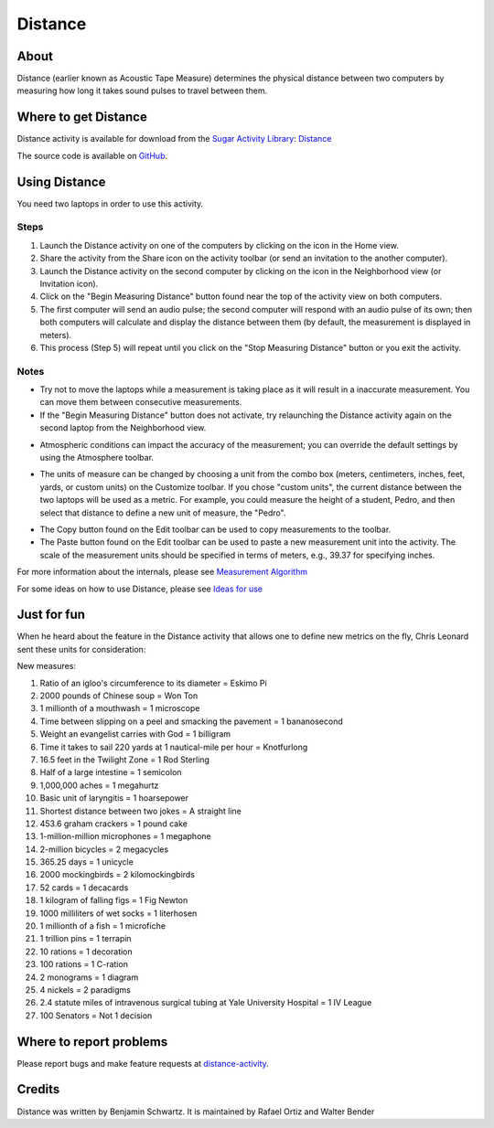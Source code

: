 .. _distance:

========
Distance
========

About
-----

Distance (earlier known as Acoustic Tape Measure) determines the physical distance between two computers by measuring how long it takes sound pulses to travel between them. 

.. image :: ../images/distance_img1.png


Where to get Distance
---------------------

Distance activity is available for download from the `Sugar Activity Library <http://activities.sugarlabs.org>`__: 
`Distance <http://activities.sugarlabs.org/en-US/sugar/addon/4264>`__

The source code is available on `GitHub <https://github.com/sugarlabs/distance-activity>`__.


Using Distance
--------------

You need two laptops in order to use this activity. 

Steps
:::::

1. Launch the Distance activity on one of the computers by clicking on the icon in the Home view. 

2. Share the activity from the Share icon on the activity toolbar (or send an invitation to the another computer).

3. Launch the Distance activity on the second computer by clicking on the icon in the Neighborhood view (or Invitation icon).
    
4. Click on the "Begin Measuring Distance" button found near the top of the activity view on both computers.
    
5. The first computer will send an audio pulse; the second computer will respond with an audio pulse of its own; then both computers will calculate and display the distance between them (by default, the measurement is displayed in meters).
    
6. This process (Step 5) will repeat until you click on the "Stop Measuring Distance" button or you exit the activity.

Notes
:::::

* Try not to move the laptops while a measurement is taking place as it will result in a inaccurate measurement. You can move them between consecutive measurements.

* If the "Begin Measuring Distance" button does not activate, try relaunching the Distance activity again on the second laptop from the Neighborhood view. 

.. image :: ../images/distance_img2.png

* Atmospheric conditions can impact the accuracy of the measurement; you can override the default settings by using the Atmosphere toolbar.

.. image :: ../images/distance_img3.png

* The units of measure can be changed by choosing a unit from the combo box (meters, centimeters, inches, feet, yards, or custom units) on the Customize toolbar. If you chose "custom units", the current distance between the two laptops will be used as a metric. For example, you could measure the height of a student, Pedro, and then select that distance to define a new unit of measure, the "Pedro".

.. image :: ../images/distance_img4.png

* The Copy button found on the Edit toolbar can be used to copy measurements to the toolbar. 

* The Paste button found on the Edit toolbar can be used to paste a new measurement unit into the activity. The scale of the measurement units should be specified in terms of meters, e.g., 39.37 for specifying inches. 


For more information about the internals, please see `Measurement Algorithm <http://wiki.laptop.org/go/Distance#Measurement_Algorithm>`__

For some ideas on how to use Distance, please see `Ideas for use <http://wiki.laptop.org/go/Distance#Ideas_for_use>`__


Just for fun
------------

When he heard about the feature in the Distance activity that allows one to define new metrics on the fly, Chris Leonard sent these units for consideration:

New measures:

1. Ratio of an igloo's circumference to its diameter = Eskimo Pi

2. 2000 pounds of Chinese soup = Won Ton

3. 1 millionth of a mouthwash = 1 microscope

4. Time between slipping on a peel and smacking the pavement = 1 bananosecond

5. Weight an evangelist carries with God = 1 billigram

6. Time it takes to sail 220 yards at 1 nautical-mile per hour = Knotfurlong

7. 16.5 feet in the Twilight Zone = 1 Rod Sterling

8. Half of a large intestine = 1 semicolon

9. 1,000,000 aches = 1 megahurtz

10. Basic unit of laryngitis = 1 hoarsepower

11. Shortest distance between two jokes = A straight line

12. 453.6 graham crackers = 1 pound cake

13. 1-million-million microphones = 1 megaphone

14. 2-million bicycles = 2 megacycles

15. 365.25 days = 1 unicycle

16. 2000 mockingbirds = 2 kilomockingbirds

17. 52 cards = 1 decacards

18. 1 kilogram of falling figs = 1 Fig Newton

19. 1000 milliliters of wet socks = 1 literhosen

20. 1 millionth of a fish = 1 microfiche

21. 1 trillion pins = 1 terrapin

22. 10 rations = 1 decoration

23. 100 rations = 1 C-ration

24. 2 monograms = 1 diagram

25. 4 nickels = 2 paradigms

26. 2.4 statute miles of intravenous surgical tubing at Yale University Hospital = 1 IV League

27. 100 Senators = Not 1 decision


Where to report problems
------------------------

Please report bugs and make feature requests at `distance-activity <https://github.com/sugarlabs/distance-activity/issues>`__.


Credits
-------
Distance was written by Benjamin Schwartz. It is maintained by Rafael Ortiz and Walter Bender 
